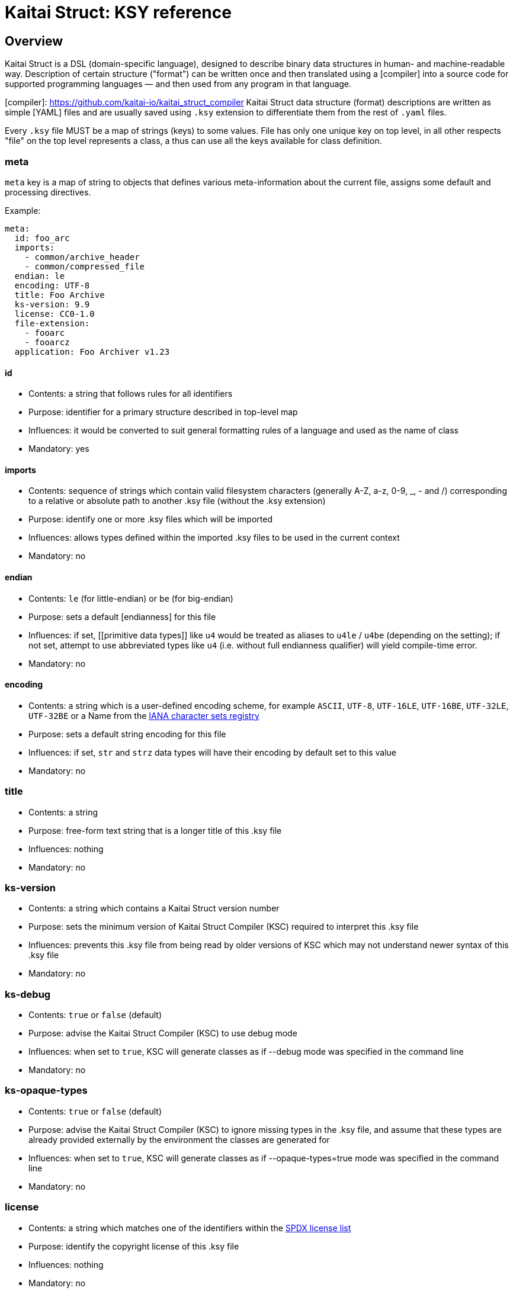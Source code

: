 = Kaitai Struct: KSY reference

:toc: left
:source-highlighter: coderay

## Overview

Kaitai Struct is a DSL (domain-specific language), designed to describe binary data structures in human- and machine-readable way. Description of certain structure ("format") can be written once and then translated using a [compiler] into a source code for supported programming languages — and then used from any program in that language.

[compiler]: https://github.com/kaitai-io/kaitai_struct_compiler
Kaitai Struct data structure (format) descriptions are written as simple [YAML] files and are usually saved using `.ksy` extension to differentiate them from the rest of `.yaml` files.

Every `.ksy` file MUST be a map of strings (keys) to some values. File has only one unique key on top level, in all other respects "file" on the top level represents a class, a thus can use all the keys available for class definition.

### meta

`meta` key is a map of string to objects that defines various meta-information about the current file, assigns some default and processing directives.

Example:

```
meta:
  id: foo_arc
  imports:
    - common/archive_header
    - common/compressed_file
  endian: le
  encoding: UTF-8
  title: Foo Archive
  ks-version: 9.9
  license: CC0-1.0
  file-extension:
    - fooarc
    - fooarcz
  application: Foo Archiver v1.23  
```

#### id

* Contents: a string that follows rules for all identifiers
* Purpose: identifier for a primary structure described in top-level map
* Influences: it would be converted to suit general formatting rules of a language and used as the name of class
* Mandatory: yes

#### imports

* Contents: sequence of strings which contain valid filesystem characters (generally A-Z, a-z, 0-9, _, - and /) corresponding to a relative or absolute path to another .ksy file (without the .ksy extension)
* Purpose: identify one or more .ksy files which will be imported
* Influences: allows types defined within the imported .ksy files to be used in the current context
* Mandatory: no

#### endian

* Contents: `le` (for little-endian) or `be` (for big-endian)
* Purpose: sets a default [endianness] for this file
* Influences: if set, [[primitive data types]] like `u4` would be treated as aliases to `u4le` / `u4be` (depending on the setting); if not set, attempt to use abbreviated types like `u4` (i.e. without full endianness qualifier) will yield compile-time error.
* Mandatory: no

#### encoding

* Contents: a string which is a user-defined encoding scheme, for example `ASCII`, `UTF-8`, `UTF-16LE`, `UTF-16BE`, `UTF-32LE`, `UTF-32BE` or a Name from the https://www.iana.org/assignments/character-sets/character-sets.xhtml[IANA character sets registry]
* Purpose: sets a default string encoding for this file
* Influences: if set, `str` and `strz` data types will have their encoding by default set to this value
* Mandatory: no

### title

* Contents: a string
* Purpose: free-form text string that is a longer title of this .ksy file
* Influences: nothing
* Mandatory: no

### ks-version

* Contents: a string which contains a Kaitai Struct version number
* Purpose: sets the minimum version of Kaitai Struct Compiler (KSC) required to interpret this .ksy file
* Influences: prevents this .ksy file from being read by older versions of KSC which may not understand newer syntax of this .ksy file
* Mandatory: no

### ks-debug

* Contents: `true` or `false` (default)
* Purpose: advise the Kaitai Struct Compiler (KSC) to use debug mode
* Influences: when set to `true`, KSC will generate classes as if --debug mode was specified in the command line
* Mandatory: no

### ks-opaque-types

* Contents: `true` or `false` (default)
* Purpose: advise the Kaitai Struct Compiler (KSC) to ignore missing types in the .ksy file, and assume that these types are already provided externally by the environment the classes are generated for
* Influences: when set to `true`, KSC will generate classes as if --opaque-types=true mode was specified in the command line
* Mandatory: no

### license

* Contents: a string which matches one of the identifiers within the https://spdx.org/licenses/[SPDX license list]
* Purpose: identify the copyright license of this .ksy file
* Influences: nothing
* Mandatory: no

#### file-extension

* Contents: a string or an array of strings
* Purpose: roughly identify which files can be parsed with this format by filename extension
* Influences: may be used for navigation purposes by browsing applications
* Mandatory: no

#### application

* Contents: a string
* Purpose: free-form text string that describes application that's associated with this particular format, if it's a format used by single application
* Influences: nothing
* Mandatory: no

[YAML]: http://yaml.org/
[endianness]: https://en.wikipedia.org/wiki/Endianness**Type descriptions** takes central place in every `.ksy` file. Top-level map is a type description with additional `meta` key. Also, type descriptions might be included deeper, namely, in `types` section, to create nested structures.

For most programming languages, "types" are directly mapped to classes which will perform the parsing of incoming binary stream.

Type description is a map of strings (keys) to various values.

#### seq

* Contents: a sequence of [[attribute descriptions|attribute description]]
* Purpose: identifier for a primary structure described in top-level map
* Influences: would be translated into parsing method in a target class
* Mandatory: no

#### types

* Contents: map of strings to [[type description]]
* Purpose: create types for sub-structures that could be referenced in [[attribute descriptions|attribute description]] in any `seq` element
* Influences: would be translated into distinct classes (usually nested into main one, if target language allows it)
* Mandatory: no

#### instances

* Contents: map of strings to [[instance description]]
* Purpose: description of data that lies outside of normal sequential parsing flow (for example, that requires seeking somewhere in the file) or just needs to be loaded only by special request
* Influences: would be translated into distinct methods (that read desired data on demand) in current class
* Mandatory: no

[[enums]]
#### enums

* Contents: map of strings to [[enum description]]
* Purpose: allow to set up named enums: essentially a mapping between integer constants to some symbolic names; these enums can be used in integer fields using [[enum|attribute description#enum]], thus converting it from simple integer field into a proper enum constant
* Influences: would be represented as enum-like construct (or closest equivalent, if target language doesn't support enums) in current class
* Mandatory: no
**Attribute** description specifies how to read one particular attribute — typically, a single number, a string, array of bytes, etc. Attribute can also reference other complex structures by specifying user type given in [[type description]]. Each attribute is typically compiled into equivalent parsing instruction(s) in target language.

# Common attributes

## id

* Contents: a string that matches `/^[a-z][a-z0-9_]*$/` — i.e. starts with lowercase letter and then may contain lowercase letters, numbers and underscore
* Purpose: identify attribute among others
* Influences: used as variable / field name in target programming language
* Mandatory: yes

## contents

* Contents: one of:
  * a string in UTF-8 encoding
  * an array of:
    * integers in decimal representation
    * integers in hexadecimal representation, starting with `0x`
    * strings in UTF-8 encoding
* Purpose: specify fixed contents that should be encountered by parser at this point
* Influences: parser checks if specified content exists at a given point in stream; if everything matches, then parsing continues; if content in the stream doesn't match bytes specified in given `contents`, it will trigger a parsing exception, thus signalling that something went terribly wrong and it's meaningless to continue parsing.
* Mandatory: no

Examples:

* `foo` — expect bytes `66 6f 6f`
* `[foo, 0, A, 0xa, 42]` — expect bytes `66 6f 6f 00 41 0a 2a`
* `[1, 0x55, '▒,3', 3]` — expect bytes `01 55 e2 96 92 2c 33 03`

Note that you can use either JSON or YAML array syntax, and quotes are optional in YAML syntax.

## type

* Contents: one of [[primitive data types]] or a [[user-specified type name|type description]]
* Purpose: define a data type for an attribute
* Influences: how much bytes would be read, data type and contents of a variable in target programming language
* Mandatory: no — if `type` is not specified, then attribute is considered [a generic byte sequence](#no-type-specified)

## repeat

* Contents: `expr` or `eos`
* Purpose: designate repeated attribute in a structure;
  * if `repeat: expr` is used, then attribute is repeated the number of times specified in `repeat-expr` key;
  * if `repeat: eos` is used, then attribute is repeated until the end of current stream
  * if `repeat: until` is used, then attribute is repeated until given expression becomes true (one may use a reference to last parsed element in such expression)
* Influences: attribute would be read as array / list / sequence, executing parsing code multiple times
* Mandatory: no

## repeat-expr

* Contents: [[expression|expressions]], expected to be of integer type
* Purpose: specify number of repetitions for repeated attribute
* Influences: number of times attribute is parsed
* Mandatory: yes, if `repeat: expr`

## repeat-until

* Contents: [[expression|expressions]], expected to be of boolean type
* Purpose: specify expression that would be checked each time after an element of requested type is parsed; while expression is false (i.e. until it becomes true), more elements would be parsed and added to resulting array; one can use `_` in expression as a special variable that references last read element
* Influences: number of times attribute is parsed
* Mandatory: yes, if `repeat: until`

## if

* Contents: [[expression|expressions]], expected to be of boolean type
* Purpose: mark the attribute as optional
* Influences: attribute would be parsed only if condition specified in `if` key evaluates (in runtime) to true 
* Mandatory: no

# Attributes that depend on type

## No type specified

If there's no type specified, attribute will be read just as a sequence of bytes from a stream. Thus, one has to decide on how many bytes to read. There are two ways:

* Specify amount of bytes to read in `size` key. One can specify an integer constant or an [[expression|expressions]] in this field (for example, if the number of bytes to read depends on some other attribute).
* Set `size-eos: true`, thus ordering to read all the bytes till the end of current stream.

### size

### size-eos

### process

It is possible to apply some algorithmic processing to a byte buffer before accessing it. This can be done using  [[process|processing binary data]] attribute.

## `u*`, `s*`

These specify primitive integer types. One can map an integer to some [[enum|enum description]] value with an `enum` attribute.

### enum

* Contents: name of existing `enum`
* Purpose: apply mapping of parsed integer using a given enum dictionary into some sort of named constant
* Influences: field data type becomes given enum
* Mandatory: no

## `str`

Specifies a fixed-length string, i.e. first it reads a designated number of bytes, then it tries to convert bytes to characters using a specified encoding. There are 2 ways to specify amount of data to read:

* Specify number of bytes to read directly in `size` key. One can specify an integer constant or an [[expression|expressions]] in this field (for example, if the number of bytes to read depends on some other attribute).
* Set `size-eos: true`, thus ordering to read all the bytes till the end of current stream.

### size

### size-eos

### encoding

## `strz`

Specifies parsing a string until a `terminator` byte (i.e. C-style strings terminated with `0`).

### terminator

* Contents: integer that represents terminating byte
* Purpose: string reading will stop when this byte will be encountered
* Influences: field data type becomes given enum
* Mandatory: no, default is `0`

### consume

* Contents: boolean
* Purpose: specify if terminator byte should be "consumed" when reading - that is:
  * if `consume` is true, stream pointer will point to the byte after the terminator byte
  * if `consume` is false, stream pointer will point to the terminator byte itself
* Influences: stream position after reading of string
* Mandatory: no, default is `true`

### include

* Contents: boolean
* Purpose: specify if terminator byte should be considered a part of string read and thus appended to it
* Influences: string parsed: if `true`, then resulting string would be 1 byte longer and that byte would be terminator byte
* Mandatory: no, default is `false`

### eos-error

* Contents: boolean
* Purpose: allow ignoring of lack of terminator (disabling error reporting)
* Influences:
  * normally (if `eos-error` is `true`), reading a stream without encountering the terminator byte would result in end-of-stream exception being raised;
  * if `eos-error` is `false`, string reading will stop successfully at: either:
    * terminator being encountered, or
    * end of stream is reached
string parsed: if `true`, then resulting string would be 1 byte longer and that byte would be terminator byte
* Mandatory: no, default is `true`

## User-specified typesThere are several data types predefined in Kaitai Struct, thus they are used as basic building blocks for more complex data types:

## Integers

Generally, integer type specification follows this pattern: `([us])(1|2|4|8)(le|be)`

* First letter — `u` or `s` — specifies either unsigned or signed integer respectively
* Second group — `1`, `2`, `4` or `8` — specifies width of an integer in bytes
* Third group — `le` or `be` — specifies little-endian or big-endian encoding respectively; it can be omitted if default endianness specified in [[meta.endian|file description#endian]] in file description.

For the sake of completeness, here's the full table of available integer types:

| `type` | Width, bits | Signed? | [Endianness] | Min value            | Max value            |
|--------|-------------|---------|--------------|----------------------|----------------------|
| `u1`   |           8 |    No   |      N/A     | 0                    | 255                  |
| `u2le` |          16 |    No   |    Little    | 0                    | 65535                |
| `u2be` |          16 |    No   |      Big     | 0                    | 65535                |
| `u4le` |          32 |    No   |    Little    | 0                    | 4294967295           |
| `u4be` |          32 |    No   |      Big     | 0                    | 4294967295           |
| `u8le` |          64 |    No   |    Little    | 0                    | 18446744073709551615 |
| `u8be` |          64 |    No   |      Big     | 0                    | 18446744073709551615 |
| `s1`   |           8 |   Yes   |      N/A     | -128                 | 127                  |
| `s2le` |          16 |   Yes   |    Little    | -32768               | 32767                |
| `s2be` |          16 |   Yes   |      Big     | -32768               | 32767                |
| `s4le` |          32 |   Yes   |    Little    | -2147483648          | 2147483647           |
| `s4be` |          32 |   Yes   |      Big     | -2147483648          | 2147483647           |
| `s8le` |          64 |   Yes   |    Little    | -9223372036854775808 | 9223372036854775807  |
| `s8be` |          64 |   Yes   |      Big     | -9223372036854775808 | 9223372036854775807  |

## Floats

Floating point number specification also follows the general pattern: `f(4|8)(le|be)`

* First letter — `f` — specifies floating point type
* Second group — `4` or `8` — specifies width of an integer in bytes
* Third group — `le` or `be` — specifies little-endian or big-endian encoding respectively; it can be omitted if default endianness specified in [[meta.endian|file description#endian]] in file description.

The general format of float follows [IEEE 754](https://en.wikipedia.org/wiki/IEEE_floating_point) standard.

The full list of possible floating point type is thus:

| `type` | Width, bits | [Endianness] | Mantissa bits | Exponents bits |
|--------|-------------|--------------|---------------|----------------|
| `f4be` |          32 |      Big     | 24            | 8              |
| `f4le` |          32 |    Little    | 24            | 8              |
| `f8be` |          64 |      Big     | 53            | 11             |
| `f8le` |          64 |    Little    | 53            | 11             |

## Strings

* `str`
* `strz`

[Endianness]: https://en.wikipedia.org/wiki/EndiannessSometimes the data you're working on is not only packed in some structure, but also somehow encoded, obfuscated, encrypted, compressed, etc. So, to be able to parse such data, one has to remove this layer of encryption / obfuscation / compression / etc. This is called "processing" in Kaitai Struct and it is supported with a range of `process` directives. These can be applied to raw byte buffers or user-typed fields in the following way:

```yaml
seq:
  - id: buf1
    size: 0x1000
    process: zlib
```

This declares a field named `buf1`. When parsing this structure, KS will read exactly 0x1000 bytes from a source stream and then apply `zlib` processing, i.e. decompression of zlib-compressed stream. Afterwards, accessing `buf1` would return decompressed stream (which would be most likely larger than 0x1000 bytes long), and accessing `_raw_buf1` property would return raw (originally compressed) stream, exactly 0x1000 bytes long.

There are following processing directives available in Kaitai Struct.

## xor(key)

Applies a bitwise XOR (bitwise exclusive "or", written as `^` in most C-like languages) to every byte of the stream. Length of output stays exactly the same as the length of input. There is one mandatory argument - the key to use for XOR operation. It can be:

* a single byte value — in this case this value would be XORed with every byte of the input stream
* an array of bytes — in this case, first byte of the input would be XORed with first byte of the key, second byte of the input with second byte of the keys, etc. If the key is shorter than the input, key will be reused, starting from the first byte.

For example, given 3-byte key `[b0, b1, b2]` and input line `[x0, x1, x2, x3, x4, ...]` output will be:

```
[x0 ^ b0, x1 ^ b1, x2 ^ b2,
 x3 ^ b0, x4 ^ b1, ...]
```

Examples:

* `process: xor(0xaa)` — XORs every byte with `0xaa`
* `process: xor([7, 42])` — XORs every odd (1st, 3rd, 5th, ...) byte with `7`, and every even (2nd, 4th, 6th, ...) byte with `42`
* `process: xor(key_buf)` — XORs bytes using a key stored in a field named `key_buf`

## rol(key), ror(key)

Does a [circular shift](https://en.wikipedia.org/wiki/Circular_shift) operation on a buffer, rotating every byte by `key` bits left (`rol`) or right (`ror`).

Examples:

* `process: rol(5)` — rotates every byte 5 bits left: every given bit combination `b0-b1-b2-b3-b4-b5-b6-b7` becomes `b5-b6-b7-b0-b1-b2-b3-b4`
* `process: ror(some_val)` — rotates every byte right by number of bits determined by `some_val` field (which might be either parsed previously or calculated on the fly)

## zlib

Applies a `zlib` decompression to input buffer, expecting it to be a full-fledged zlib stream, i.e. having a regular 2-byte zlib header. Decompression parameters are chosen automatically from it. Typical zlib header values:

* `78 01` — no compression or low compression
* `78 9C` — default compression
* `78 DA` — best compression

Length of output buffer is usually larger that length of the input. This processing method might throw an exception if the data given is not a valid zlib stream.**Instance** description is very close to [[attribute description]] (and inherits all its properties), but it specifies an attribute to be read (or calculated) out of regular sequence. Typically, each instance is compiled into a reader function that will parse requested data on demand, cache the result and return whatever's been parsed previously on subsequent calls.

# Common attributes

Instance inherits [[attribute description]], so everything that's described there can be used, except for `id`, which is useless, because all instances already have name due to map string key.

## pos

Specifies position in a stream from which the value should be parsed.

## io

Specifies an IO stream from which a value should be parsed.

## value

Overrides any real reading & parsing. Instead, just calculates function specified in `value` and returns the result as this instance. Can be used for multitude of purposes, such as data conversion while reading, etc.**Enum** description allows to set up a enum (or closest equivalent) construct in target language source file, which can then be referenced in attribute descriptions using [[enum|attribute description#enum]] specification.

A given class can have multiple named enums, each of which is essentially a map from integers to strings. For example:

```yaml
enums:
  ip_protocol:
    1: icmp
    6: tcp
    0x11: udp
  port:
    22: ssh
    25: smtp
    80: http
```

This one defines 2 named enums (named `ip_protocol` and `port` respectively), which can be referenced in attributes like that:

```yaml
seq:
  - id: src_port
    type: u2
    enum: port
```

Enum-mapped fields can be also used in [[expressions]]. One can compare it to enum constants, referencing it using *enum_name*`::`*enum_string* syntax:

```yaml
seq:
  - id: http_version
    type: u1
    if: src_port == port::http
```

or one can convert them back into an integer, for example:

```yaml
seq:
  - id: field_for_privileged_port
    type: u1
    if: src_port.to_i < 1024
```
Some fields (for example, [[repeat-expr|attribute description#repeat-expr]], [[size|attribute description#size]] or [[if|attribute description#if]]) allow to specify either constant values (for example, `123`) or an expression that could reference another attributes or instances.

A very typical example would be:

```
seq:
  - id: filename_len
    type: u4
  - id: filename
    type: str
    size: filename_len
    encoding: UTF-8
```

Here we do two things:

* First, we read 4-byte unsigned integer is read and store it in `filename_len` attribute
* Second, we read an UTF-8 encoded string exactly `filename_len` bytes long, where `filename_len` is a reference the previous attribute

Actually, these expressions form a fairly powerful expression language that would be translated into a relevant expression in target programming language.
